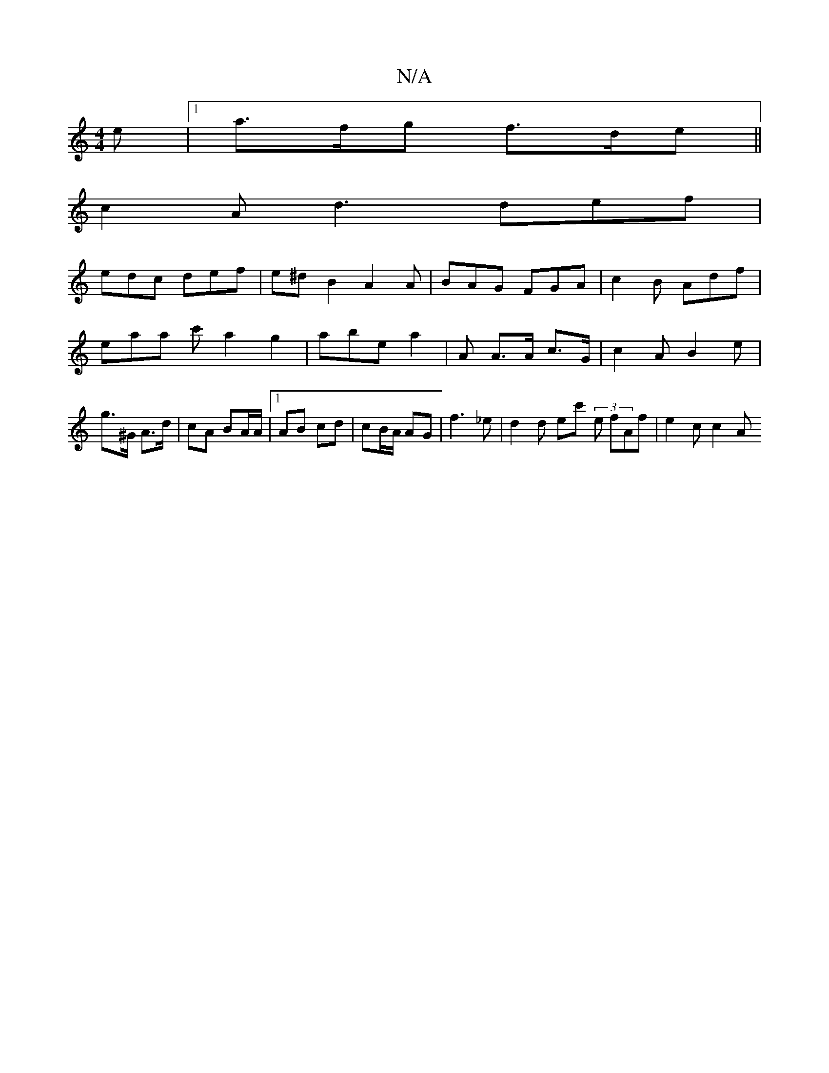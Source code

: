 X:1
T:N/A
M:4/4
R:N/A
K:Cmajor
e |1 a>fg f>de ||
c2A d3 def |
edc def | e^d B2 A2 A | BAG FGA | c2B Adf | eaa c' a2 g2 | abe a2 | A A>A c>G- | c2 A B2 e | g>^G A>d | cA BA/A/ |1 AB cd |cB/A/ AG | f3 _e | d2 d ec' (3 e fAf | e2c c2A